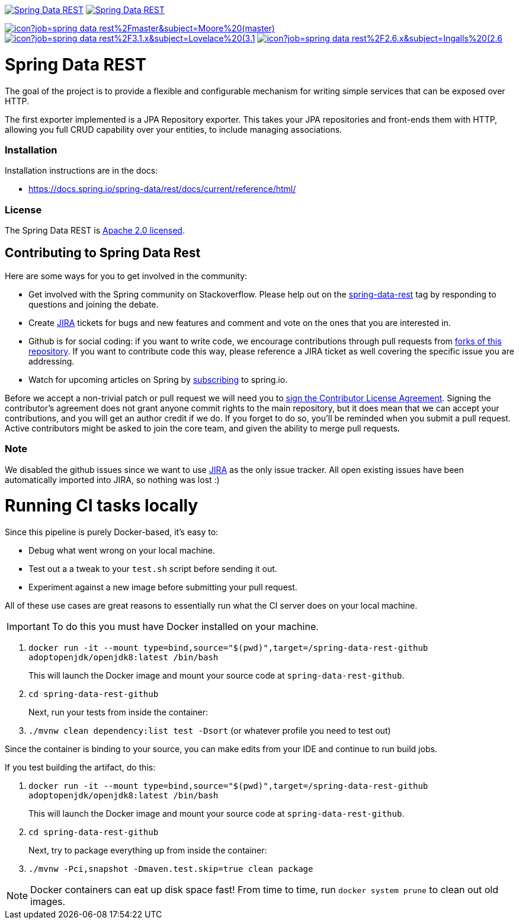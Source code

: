 image:https://spring.io/badges/spring-data-rest/ga.svg[Spring Data REST, link="https://projects.spring.io/spring-data-rest/#quick-start"]
image:https://spring.io/badges/spring-data-rest/snapshot.svg[Spring Data REST, link="https://projects.spring.io/spring-data-rest/#quick-start"]

image:https://jenkins.spring.io/buildStatus/icon?job=spring-data-rest%2Fmaster&subject=Moore%20(master)[link=https://jenkins.spring.io/view/SpringData/job/spring-data-rest/]
image:https://jenkins.spring.io/buildStatus/icon?job=spring-data-rest%2F3.1.x&subject=Lovelace%20(3.1.x)[link=https://jenkins.spring.io/view/SpringData/job/spring-data-rest/]
image:https://jenkins.spring.io/buildStatus/icon?job=spring-data-rest%2F2.6.x&subject=Ingalls%20(2.6.x)[link=https://jenkins.spring.io/view/SpringData/job/spring-data-rest/]

= Spring Data REST

The goal of the project is to provide a flexible and configurable mechanism for writing simple services that can be exposed over HTTP.

The first exporter implemented is a JPA Repository exporter. This takes your JPA repositories and front-ends them with HTTP, allowing you full CRUD capability over your entities, to include managing associations.

=== Installation

Installation instructions are in the docs:

* https://docs.spring.io/spring-data/rest/docs/current/reference/html/[https://docs.spring.io/spring-data/rest/docs/current/reference/html/]

=== License

The Spring Data REST is https://www.apache.org/licenses/LICENSE-2.0.html[Apache 2.0 licensed].

== Contributing to Spring Data Rest

Here are some ways for you to get involved in the community:

* Get involved with the Spring community on Stackoverflow. Please help out on the https://stackoverflow.com/questions/tagged/spring-data-rest[spring-data-rest] tag by responding to questions and joining the debate.
* Create https://jira.spring.io/browse/DATAREST[JIRA] tickets for bugs and new features and comment and vote on the ones that you are interested in.
* Github is for social coding: if you want to write code, we encourage contributions through pull requests from https://help.github.com/forking/[forks of this repository]. If you want to contribute code this way, please reference a JIRA ticket as well covering the specific issue you are addressing.
* Watch for upcoming articles on Spring by https://spring.io/blog/[subscribing] to spring.io.

Before we accept a non-trivial patch or pull request we will need you to https://cla.pivotal.io/sign/spring[sign the Contributor License Agreement]. Signing the contributor’s agreement does not grant anyone commit rights to the main repository, but it does mean that we can accept your contributions, and you will get an author credit if we do. If you forget to do so, you'll be reminded when you submit a pull request. Active contributors might be asked to join the core team, and given the ability to merge pull requests.

=== Note

We disabled the github issues since we want to use https://jira.spring.io/browse/DATAREST[JIRA] as the only issue tracker.
All open existing issues have been automatically imported into JIRA, so nothing was lost :)

= Running CI tasks locally

Since this pipeline is purely Docker-based, it's easy to:

* Debug what went wrong on your local machine.
* Test out a a tweak to your `test.sh` script before sending it out.
* Experiment against a new image before submitting your pull request.

All of these use cases are great reasons to essentially run what the CI server does on your local machine.

IMPORTANT: To do this you must have Docker installed on your machine.

1. `docker run -it --mount type=bind,source="$(pwd)",target=/spring-data-rest-github adoptopenjdk/openjdk8:latest /bin/bash`
+
This will launch the Docker image and mount your source code at `spring-data-rest-github`.
+
2. `cd spring-data-rest-github`
+
Next, run your tests from inside the container:
+
3. `./mvnw clean dependency:list test -Dsort` (or whatever profile you need to test out)

Since the container is binding to your source, you can make edits from your IDE and continue to run build jobs.

If you test building the artifact, do this:

1. `docker run -it --mount type=bind,source="$(pwd)",target=/spring-data-rest-github adoptopenjdk/openjdk8:latest /bin/bash`
+
This will launch the Docker image and mount your source code at `spring-data-rest-github`.
+
2. `cd spring-data-rest-github`
+
Next, try to package everything up from inside the container:
+
3. `./mvnw -Pci,snapshot -Dmaven.test.skip=true clean package`

NOTE: Docker containers can eat up disk space fast! From time to time, run `docker system prune` to clean out old images.


